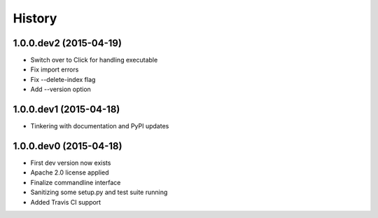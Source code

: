 .. :changelog:

History
-------

1.0.0.dev2 (2015-04-19)
+++++++++++++++++++++++
- Switch over to Click for handling executable
- Fix import errors
- Fix --delete-index flag
- Add --version option

1.0.0.dev1 (2015-04-18)
+++++++++++++++++++++++
- Tinkering with documentation and PyPI updates

1.0.0.dev0 (2015-04-18)
+++++++++++++++++++++++
- First dev version now exists
- Apache 2.0 license applied
- Finalize commandline interface
- Sanitizing some setup.py and test suite running
- Added Travis CI support

